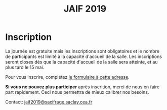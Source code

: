 #+STARTUP: showall
#+OPTIONS: toc:nil
#+title: JAIF 2019

* Inscription


La journée est gratuite mais les inscriptions sont obligatoires et le
nombre de participants est limité à la capacité d'accueil de la salle.
Les inscriptions seront closes dès que la capacité d'accueil de la
salle sera atteinte, et au plus tard le 15 mai.

Pour vous inscrire, complétez [[https://framaforms.org/jaif-2019-inscription-1549903999][le formulaire à cette adresse]].

*Si vous ne pouvez plus participer* après inscrition, merci de nous en
faire part rapidement. Ceci nous permettra de mieux calibrer nos
besoins.

Contact: [[mailto:jaif2019@saxifrage.saclay.cea.fr?subject=%5Binscription%5D][jaif2019@saxifrage.saclay.cea.fr]]

# Pour vous inscrire, envoyez un mail à [[mailto:jaif2019@saxifrage.saclay.cea.fr?subject=%5Binscription%5D][jaif2019@saxifrage.saclay.cea.fr]]
# avec comme objet =[inscription]=. Votre inscription vous sera
# confirmée par retour de mail.
